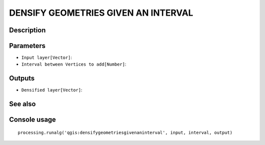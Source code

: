 DENSIFY GEOMETRIES GIVEN AN INTERVAL
====================================

Description
-----------

Parameters
----------

- ``Input layer[Vector]``:
- ``Interval between Vertices to add[Number]``:

Outputs
-------

- ``Densified layer[Vector]``:

See also
---------


Console usage
-------------


::

	processing.runalg('qgis:densifygeometriesgivenaninterval', input, interval, output)
